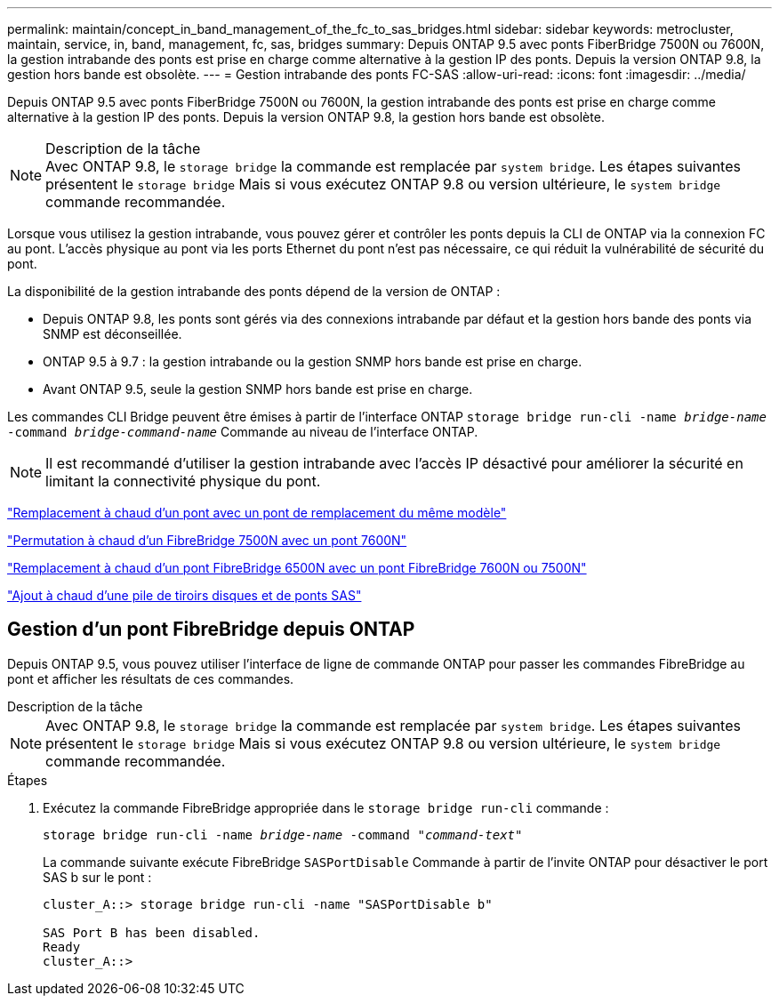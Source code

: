 ---
permalink: maintain/concept_in_band_management_of_the_fc_to_sas_bridges.html 
sidebar: sidebar 
keywords: metrocluster, maintain, service, in, band, management, fc, sas, bridges 
summary: Depuis ONTAP 9.5 avec ponts FiberBridge 7500N ou 7600N, la gestion intrabande des ponts est prise en charge comme alternative à la gestion IP des ponts. Depuis la version ONTAP 9.8, la gestion hors bande est obsolète. 
---
= Gestion intrabande des ponts FC-SAS
:allow-uri-read: 
:icons: font
:imagesdir: ../media/


[role="lead"]
Depuis ONTAP 9.5 avec ponts FiberBridge 7500N ou 7600N, la gestion intrabande des ponts est prise en charge comme alternative à la gestion IP des ponts. Depuis la version ONTAP 9.8, la gestion hors bande est obsolète.

.Description de la tâche

NOTE: Avec ONTAP 9.8, le `storage bridge` la commande est remplacée par `system bridge`. Les étapes suivantes présentent le `storage bridge` Mais si vous exécutez ONTAP 9.8 ou version ultérieure, le `system bridge` commande recommandée.

Lorsque vous utilisez la gestion intrabande, vous pouvez gérer et contrôler les ponts depuis la CLI de ONTAP via la connexion FC au pont. L'accès physique au pont via les ports Ethernet du pont n'est pas nécessaire, ce qui réduit la vulnérabilité de sécurité du pont.

La disponibilité de la gestion intrabande des ponts dépend de la version de ONTAP :

* Depuis ONTAP 9.8, les ponts sont gérés via des connexions intrabande par défaut et la gestion hors bande des ponts via SNMP est déconseillée.
* ONTAP 9.5 à 9.7 : la gestion intrabande ou la gestion SNMP hors bande est prise en charge.
* Avant ONTAP 9.5, seule la gestion SNMP hors bande est prise en charge.


Les commandes CLI Bridge peuvent être émises à partir de l'interface ONTAP `storage bridge run-cli -name _bridge-name_ -command _bridge-command-name_` Commande au niveau de l'interface ONTAP.


NOTE: Il est recommandé d'utiliser la gestion intrabande avec l'accès IP désactivé pour améliorer la sécurité en limitant la connectivité physique du pont.

link:task_replace_a_sle_fc_to_sas_bridge.html#hot-swapping-a-bridge-with-a-replacement-bridge-of-the-same-model["Remplacement à chaud d'un pont avec un pont de remplacement du même modèle"]

link:task_replace_a_sle_fc_to_sas_bridge.html#hot-swapping-a-fibrebridge-7500n-with-a-7600n-bridge["Permutation à chaud d'un FibreBridge 7500N avec un pont 7600N"]

link:task_replace_a_sle_fc_to_sas_bridge.html#hot-swapping-a-fibrebridge-a-6500n-bridge-with-a-fibrebrdige-7600n-or-7500n-bridge["Remplacement à chaud d'un pont FibreBridge 6500N avec un pont FibreBridge 7600N ou 7500N"]

link:task_fb_hot_add_stack_of_shelves_and_bridges.html#hot-adding-a-stack-of-sas-disk-shelves-and-bridges["Ajout à chaud d'une pile de tiroirs disques et de ponts SAS"]



== Gestion d'un pont FibreBridge depuis ONTAP

Depuis ONTAP 9.5, vous pouvez utiliser l'interface de ligne de commande ONTAP pour passer les commandes FibreBridge au pont et afficher les résultats de ces commandes.

.Description de la tâche
--

NOTE: Avec ONTAP 9.8, le `storage bridge` la commande est remplacée par `system bridge`. Les étapes suivantes présentent le `storage bridge` Mais si vous exécutez ONTAP 9.8 ou version ultérieure, le `system bridge` commande recommandée.

--
.Étapes
. Exécutez la commande FibreBridge appropriée dans le `storage bridge run-cli` commande :
+
`storage bridge run-cli -name _bridge-name_ -command _"command-text"_`

+
La commande suivante exécute FibreBridge `SASPortDisable` Commande à partir de l'invite ONTAP pour désactiver le port SAS b sur le pont :

+
[listing]
----
cluster_A::> storage bridge run-cli -name "SASPortDisable b"

SAS Port B has been disabled.
Ready
cluster_A::>
----

